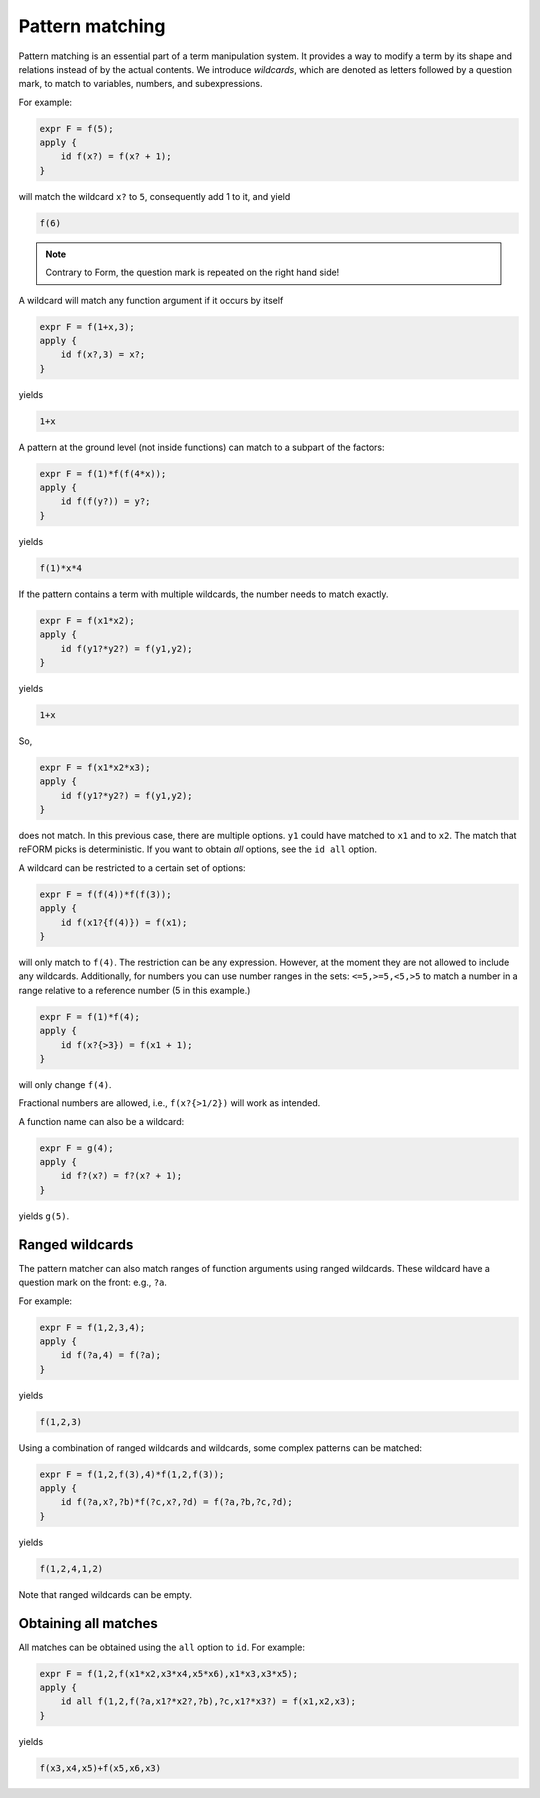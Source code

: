 Pattern matching
================

Pattern matching is an essential part of a term manipulation system. It provides a way to
modify a term by its shape and relations instead of by the actual contents. 
We introduce `wildcards`, which are denoted
as letters followed by a question mark, to match to variables, numbers, and subexpressions.

For example:

.. code-block:: reform

    expr F = f(5);
    apply {
        id f(x?) = f(x? + 1);
    }

will match the wildcard ``x?`` to ``5``, consequently add 1 to it, and yield

.. code-block:: reform

    f(6)

.. note::

    Contrary to Form, the question mark is repeated on the right hand side!

A wildcard will match any function argument if it occurs by itself 


.. code-block:: reform

    expr F = f(1+x,3);
    apply {
        id f(x?,3) = x?;
    }

yields

.. code-block:: reform

    1+x

A pattern at the ground level (not inside functions) can match to 
a subpart of the factors:

.. code-block:: reform

    expr F = f(1)*f(f(4*x));
    apply {
        id f(f(y?)) = y?;
    }

yields

.. code-block:: reform

    f(1)*x*4


If the pattern contains a term with multiple wildcards, the number needs
to match exactly.

.. code-block:: reform

    expr F = f(x1*x2);
    apply {
        id f(y1?*y2?) = f(y1,y2);
    }


yields

.. code-block:: reform

    1+x

So, 

.. code-block:: reform

    expr F = f(x1*x2*x3);
    apply {
        id f(y1?*y2?) = f(y1,y2);
    }

does not match. In this previous case, there are multiple options. ``y1`` could have matched to 
``x1`` and to ``x2``. The match that reFORM picks is deterministic. If you want to obtain `all` options,
see the ``id all`` option.


A wildcard can be restricted to a certain set of options:

.. code-block:: reform

    expr F = f(f(4))*f(f(3));
    apply {
        id f(x1?{f(4)}) = f(x1);
    }

will only match to ``f(4)``. The restriction can be any expression. However, at the moment
they are not allowed to include any wildcards. Additionally, for numbers you can use
number ranges in the sets: ``<=5,>=5,<5,>5`` to match a number in a range relative to a
reference number (5 in this example.)

.. code-block:: reform

    expr F = f(1)*f(4);
    apply {
        id f(x?{>3}) = f(x1 + 1);
    }

will only change ``f(4)``.

Fractional numbers are allowed, i.e., ``f(x?{>1/2})`` will work as intended.

A function name can also be a wildcard:

.. code-block:: reform

    expr F = g(4);
    apply {
        id f?(x?) = f?(x? + 1);
    }

yields ``g(5)``.

Ranged wildcards
----------------

The pattern matcher can also match ranges of function arguments using
ranged wildcards. These wildcard have a question mark on the front: e.g., ``?a``.

For example:

.. code-block:: reform

    expr F = f(1,2,3,4);
    apply {
        id f(?a,4) = f(?a);
    }

yields

.. code-block:: reform

    f(1,2,3)

Using a combination of ranged wildcards and wildcards, some complex patterns can
be matched:

.. code-block:: reform

    expr F = f(1,2,f(3),4)*f(1,2,f(3));
    apply {
        id f(?a,x?,?b)*f(?c,x?,?d) = f(?a,?b,?c,?d);
    }

yields

.. code-block:: reform

    f(1,2,4,1,2)

Note that ranged wildcards can be empty.

Obtaining all matches
---------------------

All matches can be obtained using the ``all`` option to ``id``.
For example:

.. code-block:: reform

    expr F = f(1,2,f(x1*x2,x3*x4,x5*x6),x1*x3,x3*x5);
    apply {
        id all f(1,2,f(?a,x1?*x2?,?b),?c,x1?*x3?) = f(x1,x2,x3);
    }

yields

.. code-block:: reform

    f(x3,x4,x5)+f(x5,x6,x3)
